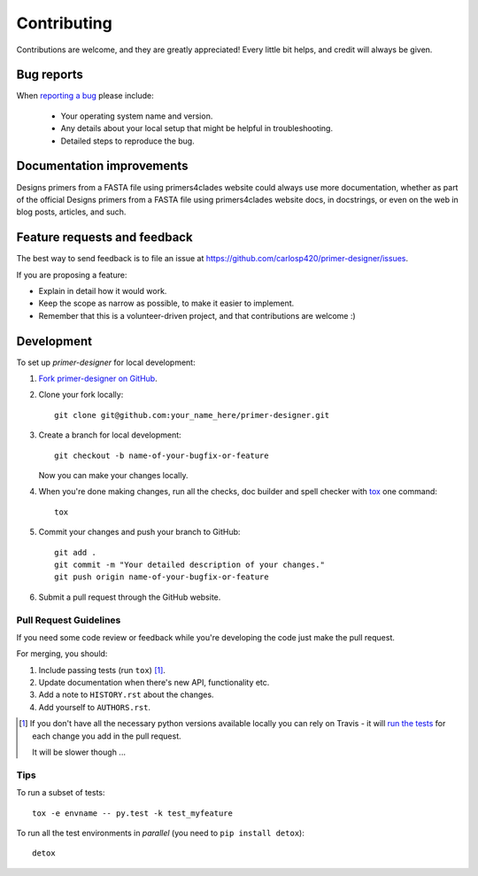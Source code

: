 ============
Contributing
============

Contributions are welcome, and they are greatly appreciated! Every
little bit helps, and credit will always be given.

Bug reports
===========

When `reporting a bug <https://github.com/carlosp420/primer-designer/issues>`_ please include:

    * Your operating system name and version.
    * Any details about your local setup that might be helpful in troubleshooting.
    * Detailed steps to reproduce the bug.

Documentation improvements
==========================

Designs primers from a FASTA file using primers4clades website could always use more documentation, whether as part of the
official Designs primers from a FASTA file using primers4clades website docs, in docstrings, or even on the web in blog posts,
articles, and such.

Feature requests and feedback
=============================

The best way to send feedback is to file an issue at https://github.com/carlosp420/primer-designer/issues.

If you are proposing a feature:

* Explain in detail how it would work.
* Keep the scope as narrow as possible, to make it easier to implement.
* Remember that this is a volunteer-driven project, and that contributions are welcome :)

Development
===========

To set up `primer-designer` for local development:

1. `Fork primer-designer on GitHub <https://github.com/carlosp420/primer-designer/fork>`_.
2. Clone your fork locally::

    git clone git@github.com:your_name_here/primer-designer.git

3. Create a branch for local development::

    git checkout -b name-of-your-bugfix-or-feature

   Now you can make your changes locally.

4. When you're done making changes, run all the checks, doc builder and spell checker with `tox <http://tox.readthedocs.org/en/latest/install.html>`_ one command::

    tox

5. Commit your changes and push your branch to GitHub::

    git add .
    git commit -m "Your detailed description of your changes."
    git push origin name-of-your-bugfix-or-feature

6. Submit a pull request through the GitHub website.

Pull Request Guidelines
-----------------------

If you need some code review or feedback while you're developing the code just make the pull request.

For merging, you should:

1. Include passing tests (run ``tox``) [1]_.
2. Update documentation when there's new API, functionality etc. 
3. Add a note to ``HISTORY.rst`` about the changes.
4. Add yourself to ``AUTHORS.rst``.

.. [1] If you don't have all the necessary python versions available locally you can rely on Travis - it will 
       `run the tests <https://travis-ci.org/carlosp420/primer-designer/pull_requests>`_ for each change you add in the pull request.
       
       It will be slower though ...
       
Tips
----

To run a subset of tests::

    tox -e envname -- py.test -k test_myfeature

To run all the test environments in *parallel* (you need to ``pip install detox``)::

    detox